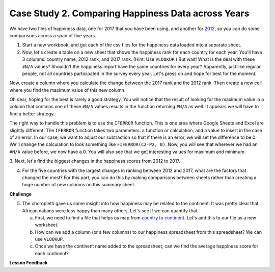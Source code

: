 .. Copyright (C)  Google, Runestone Interactive LLC
   This work is licensed under the Creative Commons Attribution-ShareAlike 4.0
   International License. To view a copy of this license, visit
   http://creativecommons.org/licenses/by-sa/4.0/.


.. _CSHappinessComparingYears:

Case Study 2. Comparing Happiness Data across Years
===================================================

We have two files of happiness data, one for 2017 that you have been using, and
another for `2012 <../_static/happiness_2012.csv>`_, so you can do some
comparisons across a span of five years.

1. Start a new workbook, and get each of the csv files for the happiness data
   loaded into a separate sheet.

2. Now, let's create a table on a new sheet that shows the happiness rank for
   each country for each year. You'll have 3 columns: country name, 2012 rank,
   and 2017 rank. (Hint: Use ``VLOOKUP``.) But wait! What is the deal with these
   ``#N/A`` values? Shouldn't the happiness report have the same countries for
   every year? Apparently, just like regular people, not all countries
   participated in the survey every year. Let's press on and hope for best for
   the moment.

Now, create a column where you calculate the change between the 2017 rank and
the 2012 rank. Then create a new cell where you find the maximum value of this
new column.

Oh dear, hoping for the best is rarely a good strategy. You will notice that the
result of looking for the maximum value in a column that contains one of these
``#N/A`` values results in the function returning ``#N/A`` as well. It appears
we will have to find a better strategy.

The right way to handle this problem is to use the ``IFERROR`` function. This is
one area where Google Sheets and Excel are slightly different. The ``IFERROR``
function takes two parameters: a function or calculation, and a value to insert
in the case of an error. In our case, we want to adjust our subtraction so that
if there is an error, we will set the difference to be 0. We'll change the
calculation to look something like ``=IFERROR(C2-P2, 0)``. Now, you will see
that wherever we had an ``#N/A`` value before, we now have a 0. You will also
see that we get interesting values for maximum and minimum.


.. fillintheblank:: act_fb_bigmoversrank

   What is the name of the country with the largest positive change in their
   happiness rank? |blank| What about the largest negative change? |blank|

   - :Albania: Is the correct answer
     :x: Remember to use the MATCH and INDEX functions for this part

   - :Bulgaria: Is the correct answer
     :x: Remember to use the MATCH and INDEX functions for this part


3. Next, let's find the biggest changes in the happiness scores from 2012 to
2017.

.. mchoice:: act_mc_samechange

   Are the countries that with the largest change in rank the same as the
   countries with the largest change in score?

   - False

     + Surprisingly yes

   - True

     - No, the countries are different


.. fillintheblank:: act_fb_bigmoversscore

   What is the name of the country with the largest positive change in their
   happiness score? |blank| What about the largest negative change? |blank|

   - :Nepal: Is the correct answer
     :x: Remember to use the MATCH and INDEX functions for this part

   - :Ghana: Is the correct answer
     :x: Remember to use the MATCH and INDEX functions for this part


.. shortanswer:: act_why_diff

   Give an explanation for why you think the two are different. Outline an
   experiment or calculation that you can do with a spreadsheet to back up your
   answer.

4. For the five countries with the largest changes in ranking between 2012 and
   2017, what are the factors that changed the most? For this part, you can do
   this by making comparisons between sheets rather than creating a huge number
   of new columns on this summary sheet.


.. shortanswer:: act_big_factors

   What did you learn in the previous investigation? What were the factors that
   changed the most?


**Challenge**

5. The choropleth gave us some insight into how happiness may be related to the
   continent. It was pretty clear that African nations were less happy than many
   others. Let's see if we can quantify that.

   a. First, we need to find a file that helps us map from
      `country to continent <../_static/country_codes.csv>`_. Let's add this to
      our file as a new worksheet.

   b. How can we add a column (or a few columns) to our happiness spreadsheet
      from this spreadsheet? We can use ``VLOOKUP``.

   c. Once we have the continent name added to the spreadsheet, can we find the
      average happiness score for each continent?


**Lesson Feedback**

.. poll:: LearningZone_2_3
    :option_1: Comfort Zone
    :option_2: Learning Zone
    :option_3: Panic Zone

    During this lesson I was primarily in my...

.. poll:: Time_2_3
    :option_1: Very little time
    :option_2: A reasonable amount of time
    :option_3: More time than is reasonable

    Completing this lesson took...

.. poll:: TaskValue_2_3
    :option_1: Don't seem worth learning
    :option_2: May be worth learning
    :option_3: Are definitely worth learning

    Based on my own interests and needs, the things taught in this lesson...

.. poll:: Expectancy_2_3
    :option_1: Definitely within reach
    :option_2: Within reach if I try my hardest
    :option_3: Out of reach no matter how hard I try

    For me to master the things taught in this lesson feels...
